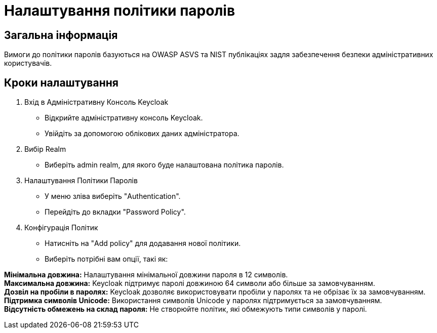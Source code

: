 = Налаштування політики паролів

== Загальна інформація

Вимоги до політики паролів базуються на OWASP ASVS та NIST публікаціях задля забезпечення безпеки адміністративних користувачів.

== Кроки налаштування


1. Вхід в Адміністративну Консоль Keycloak
- Відкрийте адміністративну консоль Keycloak.
- Увійдіть за допомогою облікових даних адміністратора.
2. Вибір Realm
- Виберіть admin realm, для якого буде налаштована політика паролів. 
3. Налаштування Політики Паролів
- У меню зліва виберіть "Authentication".
- Перейдіть до вкладки "Password Policy".
4. Конфігурація Політик
- Натисніть на "Add policy" для додавання нової політики.
- Виберіть потрібні вам опції, такі як:

*Мінімальна довжина:* Налаштування мінімальної довжини пароля в 12 символів. +
*Максимальна довжина:* Keycloak підтримує паролі довжиною 64 символи або більше за замовчуванням. +
*Дозвіл на пробіли в паролях:* Keycloak дозволяє використовувати пробіли у паролях та не обрізає їх за замовчуванням. +
*Підтримка символів Unicode:* Використання символів Unicode у паролях підтримується за замовчуванням. +
*Відсутність обмежень на склад пароля:* Не створюйте політик, які обмежують типи символів у паролі. 